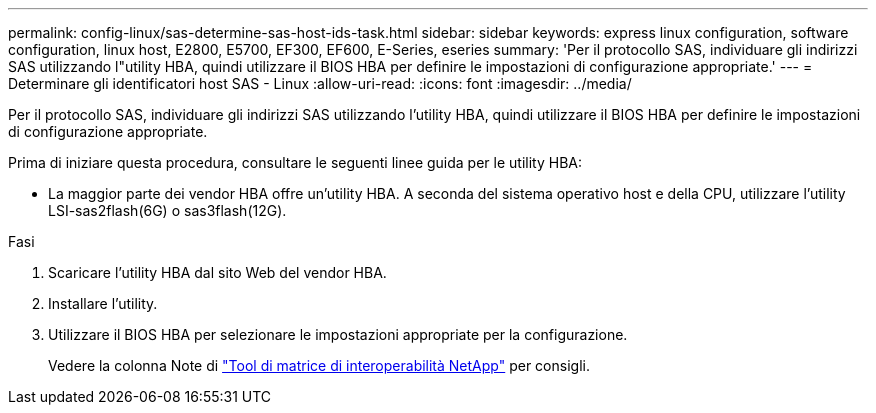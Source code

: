 ---
permalink: config-linux/sas-determine-sas-host-ids-task.html 
sidebar: sidebar 
keywords: express linux configuration, software configuration, linux host, E2800, E5700, EF300, EF600, E-Series, eseries 
summary: 'Per il protocollo SAS, individuare gli indirizzi SAS utilizzando l"utility HBA, quindi utilizzare il BIOS HBA per definire le impostazioni di configurazione appropriate.' 
---
= Determinare gli identificatori host SAS - Linux
:allow-uri-read: 
:icons: font
:imagesdir: ../media/


[role="lead"]
Per il protocollo SAS, individuare gli indirizzi SAS utilizzando l'utility HBA, quindi utilizzare il BIOS HBA per definire le impostazioni di configurazione appropriate.

Prima di iniziare questa procedura, consultare le seguenti linee guida per le utility HBA:

* La maggior parte dei vendor HBA offre un'utility HBA. A seconda del sistema operativo host e della CPU, utilizzare l'utility LSI-sas2flash(6G) o sas3flash(12G).


.Fasi
. Scaricare l'utility HBA dal sito Web del vendor HBA.
. Installare l'utility.
. Utilizzare il BIOS HBA per selezionare le impostazioni appropriate per la configurazione.
+
Vedere la colonna Note di https://mysupport.netapp.com/matrix["Tool di matrice di interoperabilità NetApp"^] per consigli.


